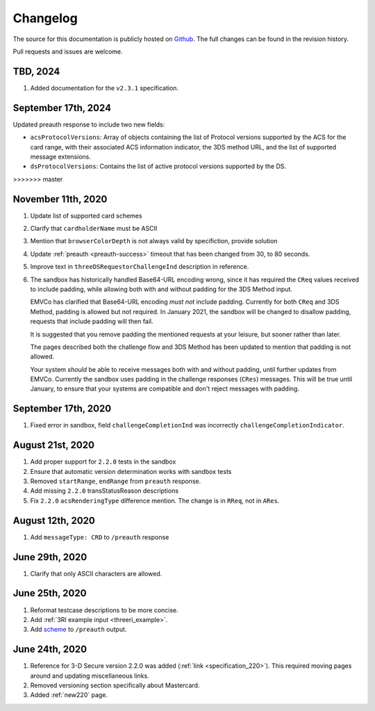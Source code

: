 .. _changelog:

#########
Changelog
#########

The source for this documentation is publicly hosted on `Github
<https://github.com/clearhaus/3DSv2-api-documentation>`_. The full changes can
be found in the revision history.

Pull requests and issues are welcome.

TBD, 2024
*************

#. Added documentation for the ``v2.3.1`` specification.

September 17th, 2024
*********************

Updated preauth response to include two new fields:

* ``acsProtocolVersions``: Array of objects containing the list of Protocol versions supported by the ACS for the card range,
  with their associated ACS information indicator, the 3DS method URL, and the list of supported message extensions.
* ``dsProtocolVersions``: Contains the list of active protocol versions supported by the DS.
>>>>>>> master

November 11th, 2020
*******************

#. Update list of supported card schemes
#. Clarify that ``cardholderName`` must be ASCII
#. Mention that ``browserColorDepth`` is not always valid by specifiction, provide solution
#. Update :ref:`preauth <preauth-success>` timeout that has been changed from 30, to 80 seconds.
#. Improve text in ``threeDSRequestorChallengeInd`` description in reference.
#. The sandbox has historically handled Base64-URL encoding wrong, since it has required the
   ``CReq`` values received to include padding, while allowing both with and without padding
   for the 3DS Method input.

   EMVCo has clarified that Base64-URL encoding *must not* include padding.
   Currently for both ``CReq`` and 3DS Method, padding is allowed but not required.
   In January 2021, the sandbox will be changed to disallow padding, requests that include
   padding will then fail.

   It is suggested that you remove padding the mentioned requests at your leisure, but sooner
   rather than later.

   The pages described both the challenge flow and 3DS Method has been updated to mention that
   padding is not allowed.

   Your system *should* be able to receive messages both with and without padding, until
   further updates from EMVCo.
   Currently the sandbox uses padding in the challenge responses (``CRes``) messages.
   This will be true until January, to ensure that your systems are compatible
   and don't reject messages with padding.

September 17th, 2020
********************

1. Fixed error in sandbox, field ``challengeCompletionInd`` was incorrectly
   ``challengeCompletionIndicator``.

August 21st, 2020
*****************

1. Add proper support for ``2.2.0`` tests in the sandbox
2. Ensure that automatic version determination works with sandbox tests
3. Removed ``startRange``, ``endRange`` from ``preauth`` response.
4. Add missing ``2.2.0`` transStatusReason descriptions
5. Fix ``2.2.0`` ``acsRenderingType`` difference mention. The change is in ``RReq``, not in ``ARes``.

August 12th, 2020
*****************

1. Add ``messageType: CRD`` to ``/preauth`` response

June 29th, 2020
***************

1. Clarify that only ASCII characters are allowed.

June 25th, 2020
***************

1. Reformat testcase descriptions to be more concise.
2. Add :ref:`3RI example input <threeri_example>`.
3. Add `scheme <specification_210.html#attr-cardRangeData-scheme>`_ to ``/preauth`` output.

June 24th, 2020
***************

1. Reference for 3-D Secure version 2.2.0 was added (:ref:`link <specification_220>`).
   This required moving pages around and updating miscellaneous links.
2. Removed versioning section specifically about Mastercard.
3. Added :ref:`new220` page.
